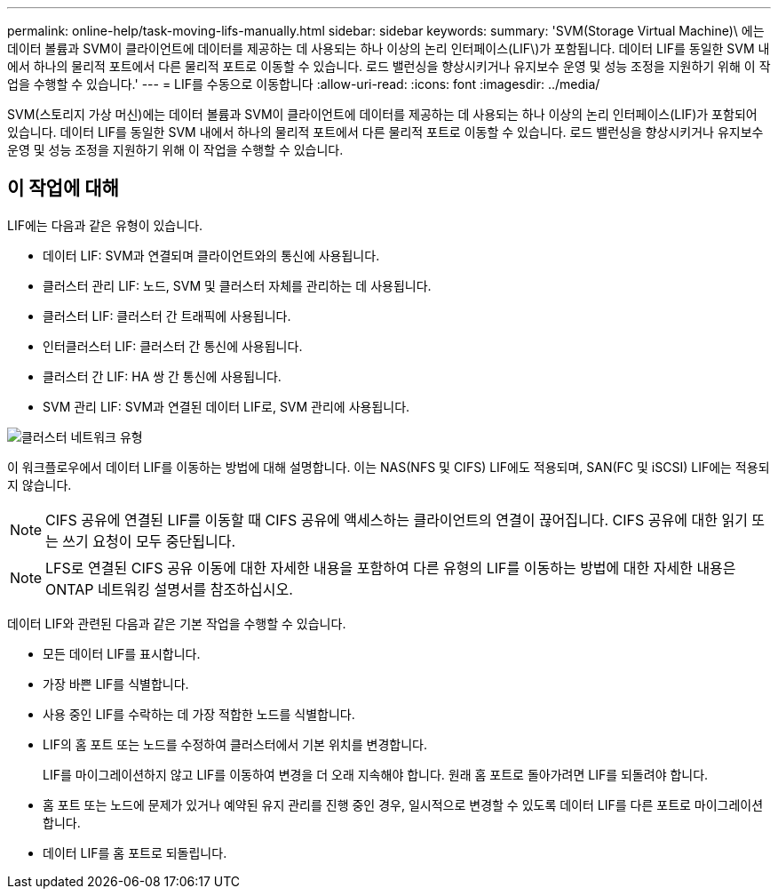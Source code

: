 ---
permalink: online-help/task-moving-lifs-manually.html 
sidebar: sidebar 
keywords:  
summary: 'SVM(Storage Virtual Machine)\ 에는 데이터 볼륨과 SVM이 클라이언트에 데이터를 제공하는 데 사용되는 하나 이상의 논리 인터페이스(LIF\)가 포함됩니다. 데이터 LIF를 동일한 SVM 내에서 하나의 물리적 포트에서 다른 물리적 포트로 이동할 수 있습니다. 로드 밸런싱을 향상시키거나 유지보수 운영 및 성능 조정을 지원하기 위해 이 작업을 수행할 수 있습니다.' 
---
= LIF를 수동으로 이동합니다
:allow-uri-read: 
:icons: font
:imagesdir: ../media/


[role="lead"]
SVM(스토리지 가상 머신)에는 데이터 볼륨과 SVM이 클라이언트에 데이터를 제공하는 데 사용되는 하나 이상의 논리 인터페이스(LIF)가 포함되어 있습니다. 데이터 LIF를 동일한 SVM 내에서 하나의 물리적 포트에서 다른 물리적 포트로 이동할 수 있습니다. 로드 밸런싱을 향상시키거나 유지보수 운영 및 성능 조정을 지원하기 위해 이 작업을 수행할 수 있습니다.



== 이 작업에 대해

LIF에는 다음과 같은 유형이 있습니다.

* 데이터 LIF: SVM과 연결되며 클라이언트와의 통신에 사용됩니다.
* 클러스터 관리 LIF: 노드, SVM 및 클러스터 자체를 관리하는 데 사용됩니다.
* 클러스터 LIF: 클러스터 간 트래픽에 사용됩니다.
* 인터클러스터 LIF: 클러스터 간 통신에 사용됩니다.
* 클러스터 간 LIF: HA 쌍 간 통신에 사용됩니다.
* SVM 관리 LIF: SVM과 연결된 데이터 LIF로, SVM 관리에 사용됩니다.


image::../media/cluster-network-types.gif[클러스터 네트워크 유형]

이 워크플로우에서 데이터 LIF를 이동하는 방법에 대해 설명합니다. 이는 NAS(NFS 및 CIFS) LIF에도 적용되며, SAN(FC 및 iSCSI) LIF에는 적용되지 않습니다.

[NOTE]
====
CIFS 공유에 연결된 LIF를 이동할 때 CIFS 공유에 액세스하는 클라이언트의 연결이 끊어집니다. CIFS 공유에 대한 읽기 또는 쓰기 요청이 모두 중단됩니다.

====
[NOTE]
====
LFS로 연결된 CIFS 공유 이동에 대한 자세한 내용을 포함하여 다른 유형의 LIF를 이동하는 방법에 대한 자세한 내용은 ONTAP 네트워킹 설명서를 참조하십시오.

====
데이터 LIF와 관련된 다음과 같은 기본 작업을 수행할 수 있습니다.

* 모든 데이터 LIF를 표시합니다.
* 가장 바쁜 LIF를 식별합니다.
* 사용 중인 LIF를 수락하는 데 가장 적합한 노드를 식별합니다.
* LIF의 홈 포트 또는 노드를 수정하여 클러스터에서 기본 위치를 변경합니다.
+
LIF를 마이그레이션하지 않고 LIF를 이동하여 변경을 더 오래 지속해야 합니다. 원래 홈 포트로 돌아가려면 LIF를 되돌려야 합니다.

* 홈 포트 또는 노드에 문제가 있거나 예약된 유지 관리를 진행 중인 경우, 일시적으로 변경할 수 있도록 데이터 LIF를 다른 포트로 마이그레이션합니다.
* 데이터 LIF를 홈 포트로 되돌립니다.

